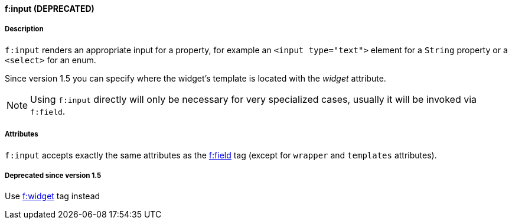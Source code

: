 ==== f:input (DEPRECATED)

===== Description

`f:input` renders an appropriate input for a property, for example an `<input type="text">` element for a `String` property or a `<select>` for an enum.

Since version 1.5 you can specify where the widget's template is located with the _widget_ attribute.


NOTE: Using `f:input` directly will only be necessary for very specialized cases, usually it will be invoked via `f:field`.


===== Attributes


`f:input` accepts exactly the same attributes as the link:field.html[f:field] tag (except for `wrapper` and `templates` attributes).


===== Deprecated since version 1.5

Use link:widget.html[f:widget] tag instead

